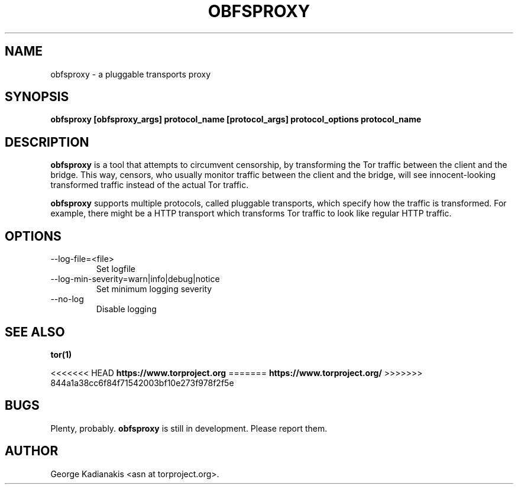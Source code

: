 .\" Process this file with
.\" groff -man -Tascii foo.1
.\"
.TH OBFSPROXY 1 "02/12/2012" Linux "User Manuals"
.SH NAME
obfsproxy \- a pluggable transports proxy
.SH SYNOPSIS
.B obfsproxy [obfsproxy_args] protocol_name [protocol_args] protocol_options protocol_name
.SH DESCRIPTION
.B obfsproxy
is a tool that attempts to circumvent censorship, by transforming the
Tor traffic between the client and the bridge. This way, censors, who
usually monitor traffic between the client and the bridge, will see
innocent-looking transformed traffic instead of the actual Tor traffic.

.B obfsproxy
supports multiple protocols, called pluggable transports,
which specify how the traffic is transformed. For example, there might
be a HTTP transport which transforms Tor traffic to look like regular
HTTP traffic.
.SH OPTIONS
.IP --log-file=<file>
Set logfile
.IP --log-min-severity=warn|info|debug|notice
Set minimum logging severity
.IP --no-log
Disable logging
.SH SEE ALSO
.B tor(1)

<<<<<<< HEAD
.B https://www.torproject.org
=======
.B https://www.torproject.org/
>>>>>>> 844a1a38cc6f84f71542003bf10e273f978f2f5e
.SH BUGS
Plenty, probably.
.B obfsproxy
is still in development.  Please report them.
.SH AUTHOR
George Kadianakis <asn at torproject.org>.
